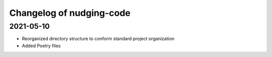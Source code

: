 Changelog of nudging-code
=========================

2021-05-10
-------------------

- Reorganized directory structure to conform standard project organization

- Added Poetry files

